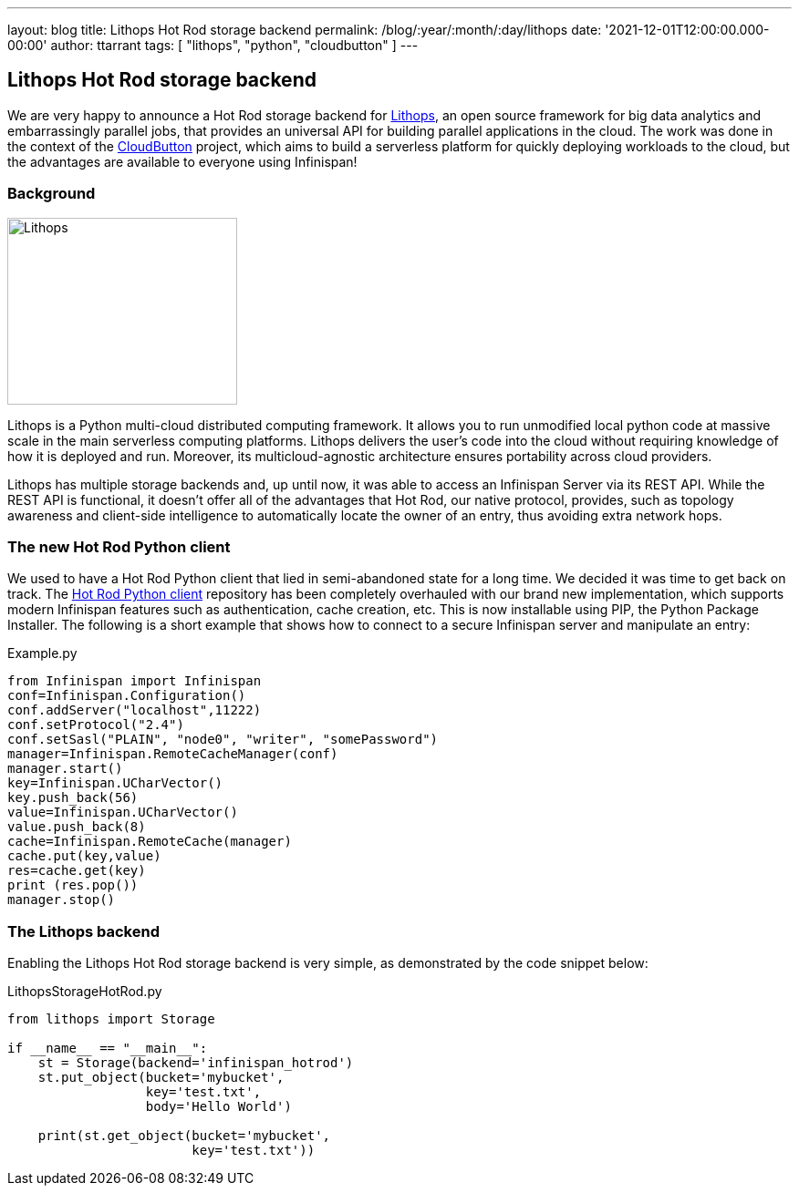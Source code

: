 ---
layout: blog
title: Lithops Hot Rod storage backend
permalink: /blog/:year/:month/:day/lithops
date: '2021-12-01T12:00:00.000-00:00'
author: ttarrant
tags: [ "lithops", "python", "cloudbutton" ]
---

== Lithops Hot Rod storage backend

We are very happy to announce a Hot Rod storage backend for https://lithops-cloud.github.io/[Lithops], an open source framework for big data analytics 
and embarrassingly parallel jobs, that provides an universal API for building parallel applications in the cloud. 
The work was done in the context of the https://cloudbutton.eu[CloudButton] project, which aims to build a serverless platform for quickly deploying
workloads to the cloud, but the advantages are available to everyone using Infinispan!

=== Background

[caption="Lithops"]
image::/assets/images/blog/lithops.png[Lithops,252,205]

Lithops is a Python multi-cloud distributed computing framework. It allows you to run unmodified local python code at massive scale in the main serverless 
computing platforms. Lithops delivers the user’s code into the cloud without requiring knowledge of how it is deployed and run. Moreover, its 
multicloud-agnostic architecture ensures portability across cloud providers.

Lithops has multiple storage backends and, up until now, it was able to access an Infinispan Server via its REST API.
While the REST API is functional, it doesn't offer all of the advantages that Hot Rod, our native protocol, provides, such as topology awareness and
client-side intelligence to automatically locate the owner of an entry, thus avoiding extra network hops.

=== The new Hot Rod Python client

We used to have a Hot Rod Python client that lied in semi-abandoned state for a long time. We decided it was time to get back on track. 
The https://github.com/infinispan/python-client[Hot Rod Python client] repository has been completely overhauled with our brand new implementation, which 
supports modern Infinispan features such as authentication, cache creation, etc.
This is now installable using PIP, the Python Package Installer. The following is a short example that shows how to connect to a secure Infinispan server and manipulate an entry:

.Example.py
[source,python]
----
from Infinispan import Infinispan
conf=Infinispan.Configuration()
conf.addServer("localhost",11222)
conf.setProtocol("2.4")
conf.setSasl("PLAIN", "node0", "writer", "somePassword")
manager=Infinispan.RemoteCacheManager(conf)
manager.start()
key=Infinispan.UCharVector()
key.push_back(56)
value=Infinispan.UCharVector()
value.push_back(8)
cache=Infinispan.RemoteCache(manager)
cache.put(key,value)
res=cache.get(key)
print (res.pop())
manager.stop()
----

=== The Lithops backend


Enabling the Lithops Hot Rod storage backend is very simple, as demonstrated by the code snippet below:

.LithopsStorageHotRod.py
[source,python]
----
from lithops import Storage

if __name__ == "__main__":
    st = Storage(backend='infinispan_hotrod')
    st.put_object(bucket='mybucket',
                  key='test.txt',
                  body='Hello World')

    print(st.get_object(bucket='mybucket',
                        key='test.txt'))
----


